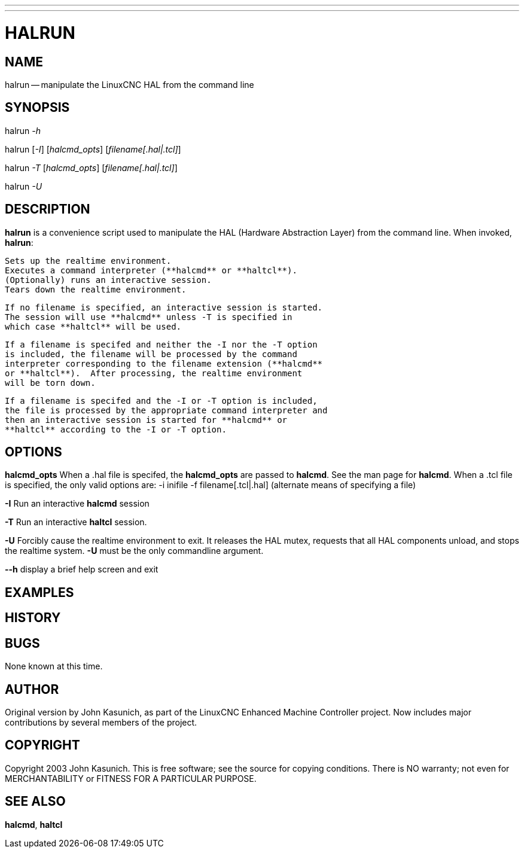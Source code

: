 ---
---
:skip-front-matter:

= HALRUN

:manmanual: HAL Components
:mansource: ../man/man1/halrun.1.asciidoc
:man version : 


== NAME
halrun -- manipulate the LinuxCNC HAL from the command line


== SYNOPSIS
halrun __-h__

halrun [__-I__] [__halcmd_opts__] [__filename[.hal|.tcl]__]

halrun __-T__ [__halcmd_opts__] [__filename[.hal|.tcl]__]

halrun __-U__


== DESCRIPTION
**halrun** is a convenience script used to manipulate the HAL (Hardware
Abstraction Layer) from the command line.  When invoked, **halrun**:

    Sets up the realtime environment.
    Executes a command interpreter (**halcmd** or **haltcl**).
    (Optionally) runs an interactive session.
    Tears down the realtime environment.

    If no filename is specified, an interactive session is started.
    The session will use **halcmd** unless -T is specified in
    which case **haltcl** will be used.

    If a filename is specifed and neither the -I nor the -T option
    is included, the filename will be processed by the command
    interpreter corresponding to the filename extension (**halcmd**
    or **haltcl**).  After processing, the realtime environment
    will be torn down.

    If a filename is specifed and the -I or -T option is included,
    the file is processed by the appropriate command interpreter and
    then an interactive session is started for **halcmd** or
    **haltcl** according to the -I or -T option.



== OPTIONS

**halcmd_opts**
When a .hal file is specifed, the **halcmd_opts** are
passed to **halcmd**.  See the man page for **halcmd**.
When a .tcl file is specified, the only valid options are:
    -i inifile
    -f filename[.tcl|.hal]  (alternate means of specifying a file)

**-I**
Run an interactive **halcmd** session

**-T**
Run an interactive **haltcl** session.

**-U**
Forcibly cause the realtime environment to exit.  It releases the HAL mutex,
requests that all HAL components unload, and stops the realtime system.
**-U** must be the only commandline argument.

**--h**
display a brief help screen and exit


== EXAMPLES


== HISTORY


== BUGS
None known at this time.


== AUTHOR
Original version by John Kasunich, as part of the LinuxCNC Enhanced Machine
Controller project.  Now includes major contributions by several
members of the project.


== COPYRIGHT
Copyright 2003 John Kasunich.
This is free software; see the source for copying conditions.  There is NO
warranty; not even for MERCHANTABILITY or FITNESS FOR A PARTICULAR PURPOSE.



== SEE ALSO
**halcmd**, **haltcl**
